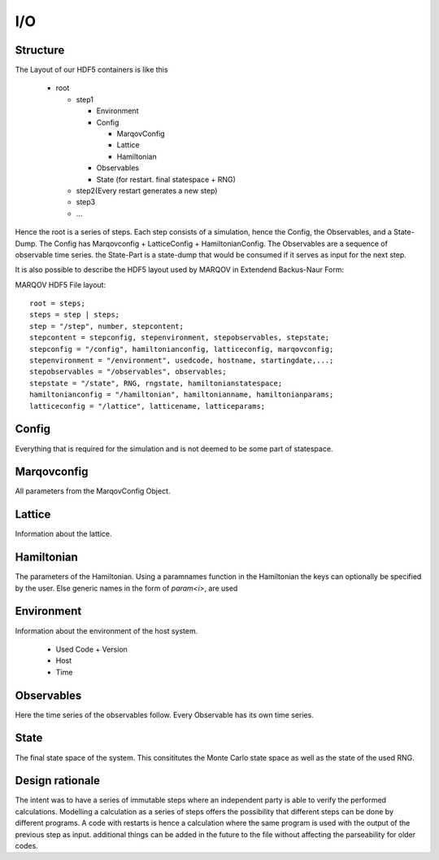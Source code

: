 ===========
I/O
===========



Structure
===========
The Layout of our HDF5 containers is like this

  * root

    * step1
  
      * Environment
      * Config
    
        * MarqovConfig
        * Lattice
        * Hamiltonian

      * Observables
      * State (for restart. final statespace + RNG)

    * step2(Every restart generates a new step)
    * step3
    * ...

Hence the root is a series of steps. Each step consists of a simulation, hence the Config, the Observables, and a State-Dump.
The Config has Marqovconfig + LatticeConfig + HamiltonianConfig.
The Observables are a sequence of observable time series. the State-Part is a state-dump that would be consumed if it serves as input for the next step.

It is also possible to describe the HDF5 layout used by MARQOV in Extendend Backus-Naur Form:

MARQOV HDF5 File layout::

  root = steps;
  steps = step | steps;
  step = "/step", number, stepcontent;
  stepcontent = stepconfig, stepenvironment, stepobservables, stepstate;
  stepconfig = "/config", hamiltonianconfig, latticeconfig, marqovconfig;
  stepenvironment = "/environment", usedcode, hostname, startingdate,...;
  stepobservables = "/observables", observables;
  stepstate = "/state", RNG, rngstate, hamiltonianstatespace;
  hamiltonianconfig = "/hamiltonian", hamiltonianname, hamiltonianparams;
  latticeconfig = "/lattice", latticename, latticeparams;

Config
======
Everything that is required for the simulation and is not deemed to be some part of statespace.

Marqovconfig
============
All parameters from the MarqovConfig Object.

Lattice
=========
Information about the lattice.

Hamiltonian
==============
The parameters of the Hamiltonian. Using a paramnames function in the Hamiltonian the keys can optionally be specified by the user.
Else generic names in the form of *param<i>*, are used

Environment
============
Information about the environment of the host system.


  * Used Code + Version
  * Host
  * Time

Observables
============
Here the time series of the observables follow. Every Observable has its own time series.

State
======
The final state space of the system. This consititutes the Monte Carlo state space as well as the state of the used RNG.

Design rationale
=================
The intent was to have a series of immutable steps where an independent party is able to verify the 
performed calculations.
Modelling a calculation as a series of steps offers the possibility that different steps can be done by different programs.
A code with restarts is hence a calculation where the same program is used with the output of the previous step as input.
additional things can be added in the future to the file without affecting the parseability for older codes.
